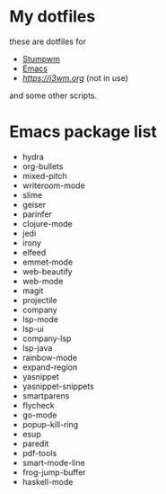 * My dotfiles
these are dotfiles for
 - [[https://stumpwm.github.io/][Stumpwm]]
 - [[https://gnu.org/s/emacs][Emacs]]
 - [[i3][https://i3wm.org]] (not in use)
and some other scripts.


* Emacs package list
 - hydra
 - org-bullets
 - mixed-pitch
 - writeroom-mode
 - slime
 - geiser
 - parinfer
 - clojure-mode
 - jedi
 - irony
 - elfeed
 - emmet-mode
 - web-beautify
 - web-mode
 - magit
 - projectile
 - company
 - lsp-mode
 - lsp-ui
 - company-lsp
 - lsp-java
 - rainbow-mode
 - expand-region
 - yasnippet
 - yasnippet-snippets
 - smartparens
 - flycheck
 - go-mode
 - popup-kill-ring
 - esup
 - paredit
 - pdf-tools
 - smart-mode-line
 - frog-jump-buffer
 - haskell-mode
